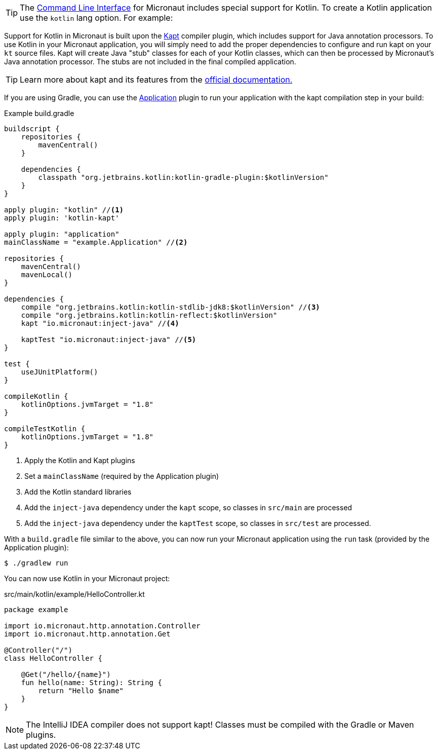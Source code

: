 TIP: The <<cli, Command Line Interface>> for Micronaut includes special support for Kotlin. To create a Kotlin application use the `kotlin` lang option. For example:


Support for Kotlin in Micronaut is built upon the https://kotlinlang.org/docs/reference/kapt.html[Kapt] compiler plugin, which includes support for Java annotation processors. To use Kotlin in your Micronaut application, you will simply need to add the proper dependencies to configure and run kapt on your `kt` source files. Kapt will create Java "stub" classes for each of your Kotlin classes, which can then be processed by Micronaut's Java annotation processor. The stubs are not included in the final compiled application.

TIP: Learn more about kapt and its features from the https://kotlinlang.org/docs/reference/kapt.html[official documentation.]

If you are using Gradle, you can use the https://docs.gradle.org/current/userguide/application_plugin.html[Application] plugin to run your application with the kapt compilation step in your build:

[source,groovy]
.Example build.gradle
----
buildscript {
    repositories {
        mavenCentral()
    }

    dependencies {
        classpath "org.jetbrains.kotlin:kotlin-gradle-plugin:$kotlinVersion"
    }
}

apply plugin: "kotlin" //<1>
apply plugin: 'kotlin-kapt'

apply plugin: "application"
mainClassName = "example.Application" //<2>

repositories {
    mavenCentral()
    mavenLocal()
}

dependencies {
    compile "org.jetbrains.kotlin:kotlin-stdlib-jdk8:$kotlinVersion" //<3>
    compile "org.jetbrains.kotlin:kotlin-reflect:$kotlinVersion"
    kapt "io.micronaut:inject-java" //<4>

    kaptTest "io.micronaut:inject-java" //<5>
}

test {
    useJUnitPlatform()
}

compileKotlin {
    kotlinOptions.jvmTarget = "1.8"
}

compileTestKotlin {
    kotlinOptions.jvmTarget = "1.8"
}
----
<1> Apply the Kotlin and Kapt plugins
<2> Set a `mainClassName` (required by the Application plugin)
<3> Add the Kotlin standard libraries
<4> Add the `inject-java` dependency under the `kapt` scope, so classes in `src/main` are processed
<5> Add the `inject-java` dependency under the `kaptTest` scope, so classes in `src/test` are processed.

With a `build.gradle` file similar to the above, you can now run your Micronaut application using the `run` task (provided by the Application plugin):

[source,bash]
$ ./gradlew run

You can now use Kotlin in your Micronaut project:

[source, kotlin]
.src/main/kotlin/example/HelloController.kt
----
package example

import io.micronaut.http.annotation.Controller
import io.micronaut.http.annotation.Get

@Controller("/")
class HelloController {

    @Get("/hello/{name}")
    fun hello(name: String): String {
        return "Hello $name"
    }
}
----

NOTE: The IntelliJ IDEA compiler does not support kapt! Classes must be compiled with the Gradle or Maven plugins.
